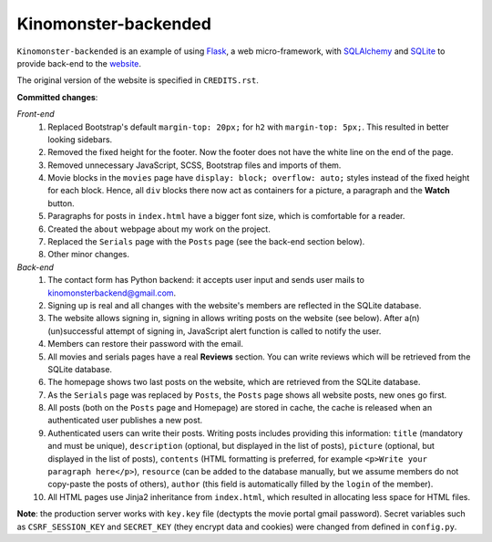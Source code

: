 *********************
Kinomonster-backended
*********************

``Kinomonster-backended`` is an example of using `Flask <https://flask.palletsprojects.com/en/1.1.x/#>`_, a web micro-framework, with `SQLAlchemy <https://www.sqlalchemy.org/>`_ and `SQLite <https://www.sqlite.org/index.html>`_ to provide back-end to the `website <https://n1rvanas.github.io/Kinomonster/>`_.

The original version of the website is specified in ``CREDITS.rst``.

**Committed changes**:

*Front-end*
  1. Replaced Bootstrap's default ``margin-top: 20px;`` for ``h2`` with ``margin-top: 5px;``. This resulted in better looking sidebars.

  2. Removed the fixed height for the footer. Now the footer does not have the white line on the end of the page.

  3. Removed unnecessary JavaScript, SCSS, Bootstrap files and imports of them.

  4. Movie blocks in the ``movies`` page have ``display: block; overflow: auto;`` styles instead of the fixed height for each block. Hence, all ``div`` blocks there now act as containers for a picture, a paragraph and the **Watch** button.

  5. Paragraphs for posts in ``index.html`` have a bigger font size, which is comfortable for a reader.

  6. Created the ``about`` webpage about my work on the project.

  7. Replaced the ``Serials`` page with the ``Posts`` page (see the back-end section below).

  8. Other minor changes.

*Back-end*
  1. The contact form has Python backend: it accepts user input and sends user mails to kinomonsterbackend@gmail.com.

  2. Signing up is real and all changes with the website's members are reflected in the SQLite database.

  3. The website allows signing in, signing in allows writing posts on the website (see below). After a(n) (un)successful attempt of signing in, JavaScript alert function is called to notify the user.

  4. Members can restore their password with the email.

  5. All movies and serials pages have a real **Reviews** section. You can write reviews which will be retrieved from the SQLite database.

  6. The homepage shows two last posts on the website, which are retrieved from the SQLite database.

  7. As the ``Serials`` page was replaced by ``Posts``, the ``Posts`` page shows all website posts, new ones go first.

  8. All posts (both on the ``Posts`` page and Homepage) are stored in cache, the cache is released when an authenticated user publishes a new post.

  9. Authenticated users can write their posts. Writing posts includes providing this information: ``title`` (mandatory and must be unique), ``description`` (optional, but displayed in the list of posts), ``picture`` (optional, but displayed in the list of posts), ``contents`` (HTML formatting is preferred, for example ``<p>Write your paragraph here</p>``), ``resource`` (can be added to the database manually, but we assume members do not copy-paste the posts of others), ``author`` (this field is automatically filled by the ``login`` of the member).

  10. All HTML pages use Jinja2 inheritance from ``index.html``, which resulted in allocating less space for HTML files. 


**Note**: the production server works with ``key.key`` file (dectypts the movie portal gmail password). Secret variables such as ``CSRF_SESSION_KEY`` and ``SECRET_KEY`` (they encrypt data and cookies) were changed from defined in ``config.py``.
